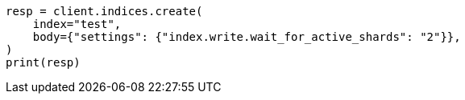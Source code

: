 // indices/create-index.asciidoc:251

[source, python]
----
resp = client.indices.create(
    index="test",
    body={"settings": {"index.write.wait_for_active_shards": "2"}},
)
print(resp)
----